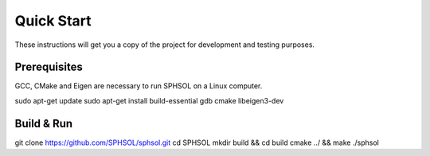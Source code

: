 Quick Start
===========

These instructions will get you a copy of the project for development and testing purposes.

Prerequisites
-------------

GCC, CMake and Eigen are necessary to run SPHSOL on a Linux computer.

.. prompt:: bash $

sudo apt-get update
sudo apt-get install build-essential gdb cmake libeigen3-dev


Build & Run
-----------

.. prompt:: bash $

git clone https://github.com/SPHSOL/sphsol.git
cd SPHSOL
mkdir build && cd build
cmake ../ && make
./sphsol
